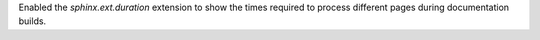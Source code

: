 Enabled the `sphinx.ext.duration` extension to show the times required
to process different pages during documentation builds.
